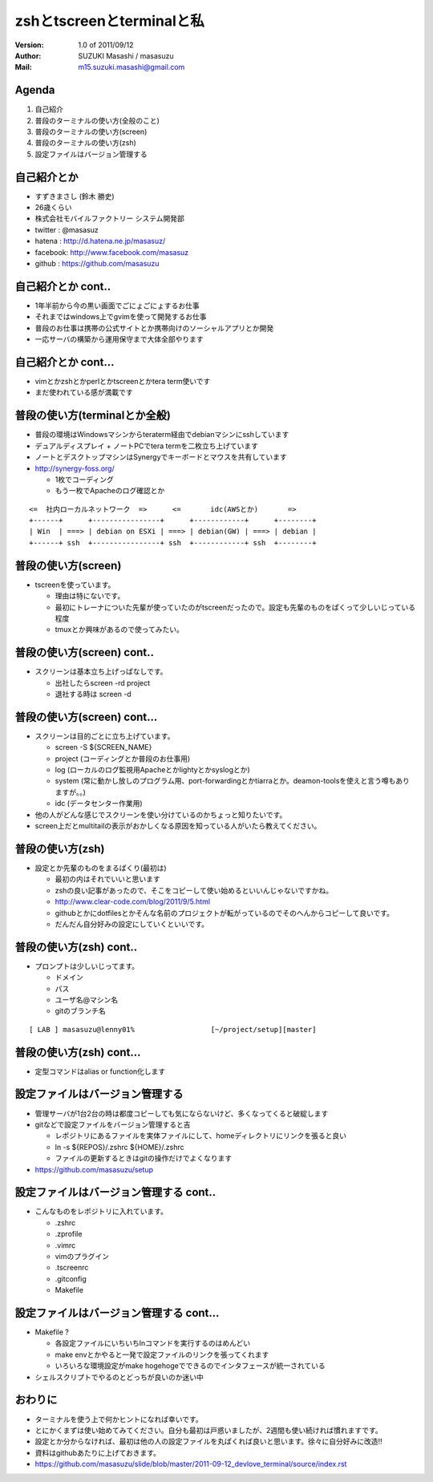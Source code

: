 ==============================================
zshとtscreenとterminalと私
==============================================
:Version:
    1.0 of 2011/09/12

:Author:
    SUZUKI Masashi / masasuzu

:Mail:
    m15.suzuki.masashi@gmail.com









Agenda
============================================
#. 自己紹介
#. 普段のターミナルの使い方(全般のこと)
#. 普段のターミナルの使い方(screen)
#. 普段のターミナルの使い方(zsh)
#. 設定ファイルはバージョン管理する













自己紹介とか
============================================
* すずきまさし (鈴木 勝史)
* 26歳くらい
* 株式会社モバイルファクトリー システム開発部
* twitter : @masasuz
* hatena  : http://d.hatena.ne.jp/masasuz/
* facebook: http://www.facebook.com/masasuz
* github  : https://github.com/masasuzu












自己紹介とか cont..
============================================
* 1年半前から今の黒い画面でごにょごにょするお仕事
* それまではwindows上でgvimを使って開発するお仕事
* 普段のお仕事は携帯の公式サイトとか携帯向けのソーシャルアプリとか開発
* 一応サーバの構築から運用保守まで大体全部やります















自己紹介とか cont...
============================================
* vimとかzshとかperlとかtscreenとかtera term使いです
* まだ使われている感が満載です















普段の使い方(terminalとか全般)
============================================
* 普段の環境はWindowsマシンからteraterm経由でdebianマシンにsshしています
* デュアルディスプレイ + ノートPCでtera termを二枚立ち上げています
* ノートとデスクトップマシンはSynergyでキーボードとマウスを共有しています
* http://synergy-foss.org/

  * 1枚でコーディング
  * もう一枚でApacheのログ確認とか


::

    <=  社内ローカルネットワーク  =>      <=       idc(AWSとか)       =>
    +------+      +----------------+      +------------+      +--------+
    | Win  | ===> | debian on ESXi | ===> | debian(GW) | ===> | debian |
    +------+ ssh  +----------------+ ssh  +------------+ ssh  +--------+





普段の使い方(screen)
============================================

* tscreenを使っています。

  * 理由は特にないです。
  * 最初にトレーナについた先輩が使っていたのがtscreenだったので。設定も先輩のものをぱくって少しいじっている程度
  * tmuxとか興味があるので使ってみたい。









普段の使い方(screen) cont..
============================================

* スクリーンは基本立ち上げっぱなしです。

  * 出社したらscreen -rd project
  * 退社する時は screen -d













普段の使い方(screen) cont...
============================================

* スクリーンは目的ごとに立ち上げています。

  * screen -S ${SCREEN_NAME}
  * project (コーディングとか普段のお仕事用)
  * log     (ローカルのログ監視用Apacheとかlightyとかsyslogとか)
  * system  (常に動かし放しのプログラム用、port-forwardingとかtiarraとか。deamon-toolsを使えと言う噂もありますが。。)
  * idc     (データセンター作業用)

* 他の人がどんな感じでスクリーンを使い分けているのかちょっと知りたいです。
* screen上だとmultitailの表示がおかしくなる原因を知っている人がいたら教えてください。








普段の使い方(zsh)
============================================

* 設定とか先輩のものをまるぱくり(最初は)

  * 最初の内はそれでいいと思います
  * zshの良い記事があったので、そこをコピーして使い始めるといいんじゃないですかね。
  * http://www.clear-code.com/blog/2011/9/5.html
  * githubとかにdotfilesとかそんな名前のプロジェクトが転がっているのでそのへんからコピーして良いです。
  * だんだん自分好みの設定にしていくといいです。









普段の使い方(zsh) cont..
============================================

* プロンプトは少しいじってます。

  * ドメイン
  * パス
  * ユーザ名@マシン名
  * gitのブランチ名

::

    [ LAB ] masasuzu@lenny01%                  [~/project/setup][master]







普段の使い方(zsh) cont...
============================================

* 定型コマンドはalias or function化します
















設定ファイルはバージョン管理する
============================================
* 管理サーバが1台2台の時は都度コピーしても気にならないけど、多くなってくると破綻します
* gitなどで設定ファイルをバージョン管理すると吉

  * レポジトリにあるファイルを実体ファイルにして、homeディレクトリにリンクを張ると良い
  * ln -s ${REPOS}/.zshrc ${HOME}/.zshrc
  * ファイルの更新するときはgitの操作だけでよくなります

* https://github.com/masasuzu/setup










設定ファイルはバージョン管理する cont..
============================================

* こんなものをレポジトリに入れています。

  * .zshrc
  * .zprofile
  * .vimrc
  * vimのプラグイン
  * .tscreenrc
  * .gitconfig
  * Makefile








設定ファイルはバージョン管理する cont...
============================================

* Makefile ?

  * 各設定ファイルにいちいちlnコマンドを実行するのはめんどい
  * make envとかやると一発で設定ファイルのリンクを張ってくれます
  * いろいろな環境設定がmake hogehogeでできるのでインタフェースが統一されている

* シェルスクリプトでやるのとどっちが良いのか迷い中










おわりに
============================================

* ターミナルを使う上で何かヒントになれば幸いです。
* とにかくまずは使い始めてみてください。自分も最初は戸惑いましたが、2週間も使い続ければ慣れますです。
* 設定とか分からなければ、最初は他の人の設定ファイルを丸ぱくれば良いと思います。徐々に自分好みに改造!!
* 資料はgithubあたりに上げておきます。
* https://github.com/masasuzu/slide/blob/master/2011-09-12_devlove_terminal/source/index.rst
















